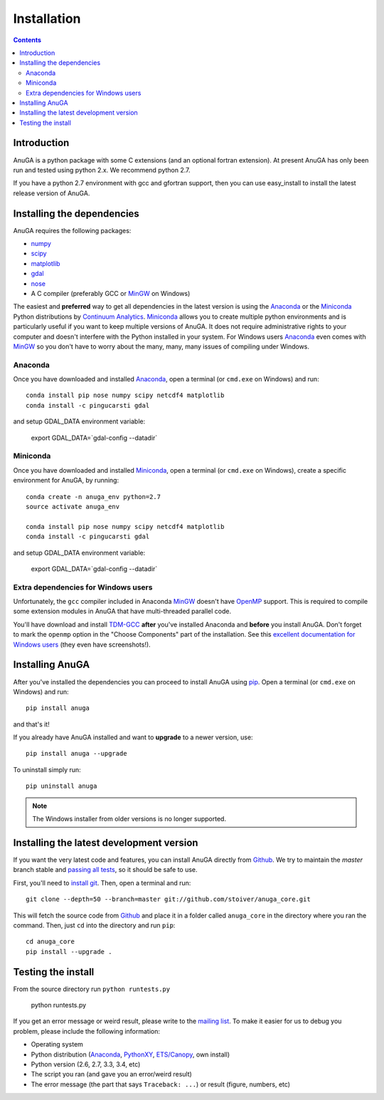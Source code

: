 

Installation
============

.. contents::

Introduction
------------

AnuGA is a python package with some C extensions (and an optional fortran 
extension). At present AnuGA has only been run and tested using python 2.x.
We recommend python 2.7.  

If you have a python 2.7 environment with gcc and gfortran support, 
then you can use easy_install to install the latest release 
version of AnuGA. 


Installing the dependencies
---------------------------

AnuGA requires the following packages:

* `numpy <http://numpy.scipy.org/>`_
* `scipy <http://scipy.org/>`_
* `matplotlib <http://matplotlib.sourceforge.net/>`_
* `gdal <http://gdal.org/>`_
* `nose <http://nose.readthedocs.org/en/latest/>`_
* A C compiler (preferably GCC or MinGW_ on Windows)

The easiest and **preferred** way to get all dependencies in the latest
version is using the Anaconda_ or the Miniconda_ Python 
distributions by `Continuum Analytics`_.
Miniconda_ allows you to create multiple python environments and is particularly 
useful if you want to keep multiple versions of AnuGA.
It does not require administrative rights to your computer and doesn't
interfere with the Python installed in your system.
For Windows users Anaconda_ even comes with MinGW_ so you don't have to worry about
the many, many, many issues of compiling under Windows.


Anaconda
++++++++

Once you have downloaded and installed Anaconda_,
open a terminal (or ``cmd.exe`` on Windows) and run::

    conda install pip nose numpy scipy netcdf4 matplotlib 
    conda install -c pingucarsti gdal 
    
and setup GDAL_DATA environment variable:

    export GDAL_DATA=`gdal-config --datadir` 
    
    
Miniconda
+++++++++

Once you have downloaded and installed Miniconda_, 
open a terminal (or ``cmd.exe`` on Windows), create 
a specific environment for AnuGA, by running::

    conda create -n anuga_env python=2.7
    source activate anuga_env
    
    conda install pip nose numpy scipy netcdf4 matplotlib 
    conda install -c pingucarsti gdal 
    
and setup GDAL_DATA environment variable:

    export GDAL_DATA=`gdal-config --datadir` 
    


Extra dependencies for Windows users
++++++++++++++++++++++++++++++++++++

Unfortunately, the ``gcc`` compiler included in Anaconda MinGW_
doesn't have OpenMP_ support. This is required to compile
some extension modules in AnuGA that have multi-threaded parallel code.

You'll have download and install TDM-GCC_
**after** you've installed Anaconda and **before** you install AnuGA.
Don't forget to mark the ``openmp`` option in the "Choose Components" part of
the installation. See this `excellent documentation for Windows users`_
(they even have screenshots!).

Installing AnuGA
----------------

After you've installed the dependencies you can proceed to install AnuGA
using pip_.
Open a terminal (or ``cmd.exe`` on Windows) and run::

    pip install anuga

and that's it!

If you already have AnuGA installed and want to **upgrade** to a newer
version, use::

    pip install anuga --upgrade

To uninstall simply run::

    pip uninstall anuga


.. note::

    The Windows installer from older versions is no longer supported.

Installing the latest development version
-----------------------------------------

If you want the very latest code and features,
you can install AnuGA directly from Github_.
We try to maintain the *master* branch stable and
`passing all tests <https://travis-ci.org/stoiver/anuga_core/branches>`__,
so it should be safe to use.

First, you'll need to `install git`_.
Then, open a terminal and run::

    git clone --depth=50 --branch=master git://github.com/stoiver/anuga_core.git 

This will fetch the source code from Github_
and place it in a folder called ``anuga_core`` in the directory where you ran the
command.
Then, just ``cd`` into the directory and run ``pip``::

    cd anuga_core
    pip install --upgrade .
    
Testing the install
-------------------


From the source directory run ``python runtests.py``

    python runtests.py
    

If you get an error message or weird result,
please write to the `mailing list`_.
To make it easier for us to debug you problem, please include the following
information:

* Operating system
* Python distribution (Anaconda_, PythonXY_, `ETS/Canopy`_, own install)
* Python version (2.6, 2.7, 3.3, 3.4, etc)
* The script you ran (and gave you an error/weird result)
* The error message (the part that says ``Traceback: ...``) or result (figure,
  numbers, etc)
    
    
.. _install git: http://git-scm.com/
.. _Github: https://github.com/stoiver/anuga_core/
.. _Python: http://www.python.org/
.. _pip: http://www.pip-installer.org
.. _MinGW: http://www.mingw.org/
.. _mailing list: anuga-user@lists.sourceforge.net
.. _Continuum Analytics: http://continuum.io/
.. _Anaconda: http://continuum.io/downloads
.. _Miniconda: http://conda.pydata.org/miniconda.html
.. _PythonXY: http://code.google.com/p/pythonxy/
.. _ETS/Canopy: http://code.enthought.com/projects/index.php
.. _OpenMP: http://openmp.org/
.. _TDM-GCC: http://tdm-gcc.tdragon.net/
.. _excellent documentation for Windows users: http://docs-windows.readthedocs.org/en/latest/devel.html#mingw-with-openmp-support

